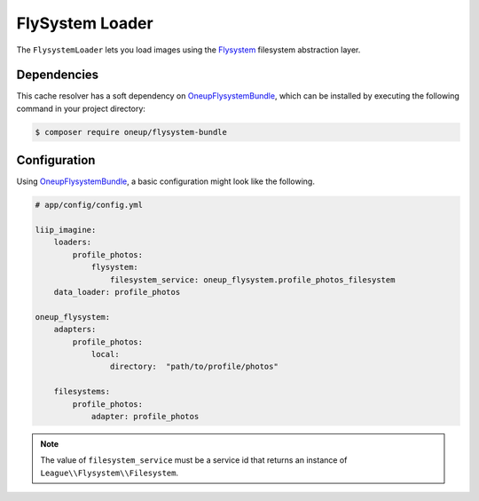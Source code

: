 
.. _data-loaders-flysystem:

FlySystem Loader
================

The ``FlysystemLoader`` lets you load images using the `Flysystem`_ filesystem abstraction
layer.

Dependencies
------------

This cache resolver has a soft dependency on `OneupFlysystemBundle`_, which
can be installed by executing the following command in your project directory:

.. code-block:: bash

    $ composer require oneup/flysystem-bundle

Configuration
-------------

Using `OneupFlysystemBundle`_, a basic configuration might look like the following.

.. code-block:: yaml

    # app/config/config.yml

    liip_imagine:
        loaders:
            profile_photos:
                flysystem:
                    filesystem_service: oneup_flysystem.profile_photos_filesystem
        data_loader: profile_photos

    oneup_flysystem:
        adapters:
            profile_photos:
                local:
                    directory:  "path/to/profile/photos"

        filesystems:
            profile_photos:
                adapter: profile_photos

.. note::

    The value of ``filesystem_service`` must be a service id that returns an instance
    of ``League\\Flysystem\\Filesystem``.

.. _`Flysystem`: https://github.com/thephpleague/flysystem
.. _`OneupFlysystemBundle`: https://github.com/1up-lab/OneupFlysystemBundle
